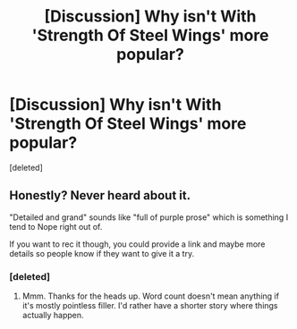 #+TITLE: [Discussion] Why isn't With 'Strength Of Steel Wings' more popular?

* [Discussion] Why isn't With 'Strength Of Steel Wings' more popular?
:PROPERTIES:
:Score: 0
:DateUnix: 1482183491.0
:DateShort: 2016-Dec-20
:FlairText: Discussion
:END:
[deleted]


** Honestly? Never heard about it.

"Detailed and grand" sounds like "full of purple prose" which is something I tend to Nope right out of.

If you want to rec it though, you could provide a link and maybe more details so people know if they want to give it a try.
:PROPERTIES:
:Author: Trtlepowah
:Score: 2
:DateUnix: 1482184504.0
:DateShort: 2016-Dec-20
:END:

*** [deleted]
:PROPERTIES:
:Score: 2
:DateUnix: 1482185155.0
:DateShort: 2016-Dec-20
:END:

**** Mmm. Thanks for the heads up. Word count doesn't mean anything if it's mostly pointless filler. I'd rather have a shorter story where things actually happen.
:PROPERTIES:
:Author: Trtlepowah
:Score: 1
:DateUnix: 1482186663.0
:DateShort: 2016-Dec-20
:END:
